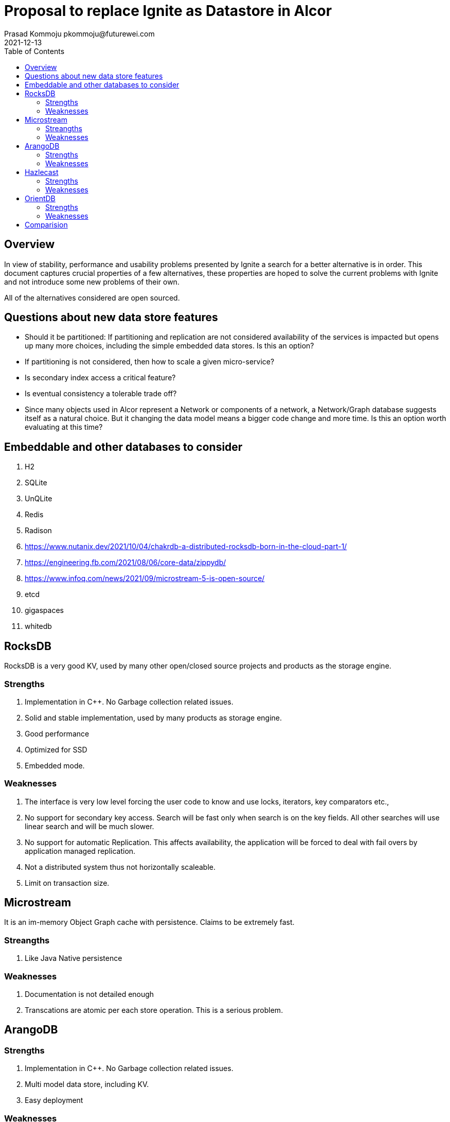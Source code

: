 = Proposal to replace Ignite as Datastore in Alcor
Prasad Kommoju pkommoju@futurewei.com
2021-12-13
:toc: right
:imagesdir: ../../images

== Overview

In view of stability, performance and usability problems presented by Ignite a search for a better alternative is in order. This document captures crucial properties of a few alternatives, these properties are hoped to solve the current problems with Ignite and not introduce some new problems of their own.

All of the alternatives considered are open sourced.

== Questions about new data store features
* Should it be partitioned: If partitioning and replication are not considered availability of the services is impacted but opens up many more choices, including the simple embedded data stores. Is this an option?
* If partitioning is not considered, then how to scale a given micro-service?
* Is secondary index access a critical feature?
* Is eventual consistency a tolerable trade off?
* Since many objects used in Alcor represent a Network or components of a network, a Network/Graph database suggests itself as a natural choice. But it changing the data model means a bigger code change and more time. Is this an option worth evaluating at this time?

== Embeddable and other databases to consider
. H2
. SQLite
. UnQLite
. Redis
. Radison

. https://www.nutanix.dev/2021/10/04/chakrdb-a-distributed-rocksdb-born-in-the-cloud-part-1/

. https://engineering.fb.com/2021/08/06/core-data/zippydb/

. https://www.infoq.com/news/2021/09/microstream-5-is-open-source/

. etcd

. gigaspaces

. whitedb



== RocksDB

RocksDB is a very good KV, used by many other open/closed source projects and products as the storage engine.

=== Strengths
. Implementation in C++. No Garbage collection related issues.
. Solid and stable implementation, used by many products as storage engine.
. Good performance
. Optimized for SSD
. Embedded mode.


=== Weaknesses

. The interface is very low level forcing the user code to know and use locks, iterators, key comparators etc.,
. No support for secondary key access. Search will be fast only when search is on the key fields. All other searches will use linear search and will be much slower.
. No support for automatic Replication. This affects availability, the application will be forced to deal with fail overs by application managed replication.
. Not a distributed system thus not horizontally scaleable.
. Limit on transaction size.

== Microstream
It is an im-memory Object Graph cache with persistence. Claims to be extremely fast.

=== Streangths
. Like Java Native persistence

=== Weaknesses
. Documentation is not detailed enough
. Transcations are atomic per each store operation. This is a serious problem.


== ArangoDB
=== Strengths
. Implementation in C++. No Garbage collection related issues.
. Multi model data store, including KV.
. Easy deployment

=== Weaknesses
. Not as popular as Hazlecast
. Uses RocksDB for storage


== Hazlecast

=== Strengths
. Very popular

=== Weaknesses
. Unknown

== OrientDB

=== Strengths
=== Weaknesses



== Comparision
|===
|Database       |RocksDB         |ArangoDB        |Hazlecast|OrientDB|Microstream
|Feature        |                |                |         |        |           
|License        |BSD             |Apache 2        |Apache 2 |Apache 2|EPL 2      
|Data Model     |KV              |M/G/KV/SE/D/J/FT|KV/DG    |G/KV    |KV/G      
|Implementation |C++             |C++             |Java     |Java    |Java       
|Access         |C++/Java API    |AQL/GQL/Java    |Java/Rest|Java    |Java       
|Partitioning   |No (1)          |Yes             |Yes      |Yes     |Yes        
|Replication    |No (2)          |Yes             |Yes      |Yes     |Yes       
|Transactions   |Yes             |Yes             |1pc, 2pc |Yes     |No (3)         
|Concurrency    |Yes             |Yes             |Yes      |Yes     |Yes        
|ACID           |Yes             |Configurable    |IC - EC  |No      |Yes        
|Secondary Index|No              |Yes             |Yes      |Yes     |No         
|InMemory/Embed |Yes (I/E)       |Yes             |Yes      |?       |Yes        
|Persistence    |Yes             |Yes             |Yes      |Yes     |Yes        
|SQL            |No              |No              |No (AQL) |SQL Like|No         
|===

* NOTES
** License
*** EPL: Eclipse Public License
** Footnotes
*** 1. Single node partitioning only, no distribution
*** 2. No native replication but APIs to enable it.
*** 3. Each store by it self is atomic and multiple objects can be stored in one operation but this is not the same as envolping multiple store operations as an atomic operation.


** Data model
*** D: Document
*** DG: In memory Datagrid
*** J: JSON
*** M: Multi Model
*** G: Graph
*** KV: Key-Value
*** FT: Full Text

** ACID
*** IC: Immediate Consistency
*** EC: Eventual Consistency

** Transactions
*** 1pc: One phase commit

*** 2pc: Two phase commit


